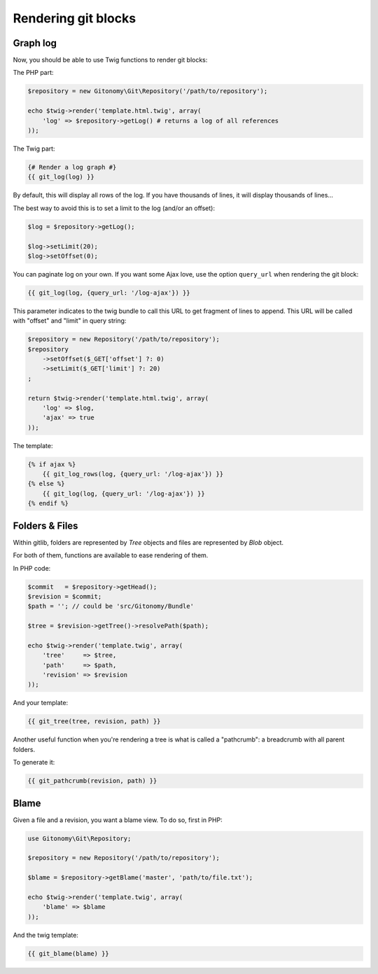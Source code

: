 Rendering git blocks
====================

Graph log
---------

Now, you should be able to use Twig functions to render git blocks::

The PHP part:

.. code-block:: php

    $repository = new Gitonomy\Git\Repository('/path/to/repository');

    echo $twig->render('template.html.twig', array(
        'log' => $repository->getLog() # returns a log of all references
    ));

The Twig part:

.. code-block:: html+jinja

    {# Render a log graph #}
    {{ git_log(log) }}

By default, this will display all rows of the log. If you have thousands of lines,
it will display thousands of lines...

The best way to avoid this is to set a limit to the log (and/or an offset):

.. code-block:: php

    $log = $repository->getLog();

    $log->setLimit(20);
    $log->setOffset(0);

You can paginate log on your own. If you want some Ajax love, use the option
``query_url`` when rendering the git block:

.. code-block:: html+jinja

    {{ git_log(log, {query_url: '/log-ajax'}) }}

This parameter indicates to the twig bundle to call this URL to get
fragment of lines to append. This URL will be called with "offset"
and "limit" in query string:

.. code-block:: php

    $repository = new Repository('/path/to/repository');
    $repository
        ->setOffset($_GET['offset'] ?: 0)
        ->setLimit($_GET['limit'] ?: 20)
    ;

    return $twig->render('template.html.twig', array(
        'log' => $log,
        'ajax' => true
    ));

The template:

.. code-block:: html+jinja

    {% if ajax %}
        {{ git_log_rows(log, {query_url: '/log-ajax'}) }}
    {% else %}
        {{ git_log(log, {query_url: '/log-ajax'}) }}
    {% endif %}

Folders & Files
---------------

Within gitlib, folders are represented by *Tree* objects and files are represented
by *Blob* object.

For both of them, functions are available to ease rendering of them.

In PHP code:

.. code-block:: php

    $commit   = $repository->getHead();
    $revision = $commit;
    $path = ''; // could be 'src/Gitonomy/Bundle'

    $tree = $revision->getTree()->resolvePath($path);

    echo $twig->render('template.twig', array(
        'tree'     => $tree,
        'path'     => $path,
        'revision' => $revision
    ));

And your template:

.. code-block:: html+jinja

    {{ git_tree(tree, revision, path) }}

Another useful function when you're rendering a tree is what is called a "pathcrumb":
a breadcrumb with all parent folders.

To generate it:

.. code-block:: html+jinja

    {{ git_pathcrumb(revision, path) }}

Blame
-----

Given a file and a revision, you want a blame view. To do so, first in PHP:

.. code-block:: php

    use Gitonomy\Git\Repository;

    $repository = new Repository('/path/to/repository');

    $blame = $repository->getBlame('master', 'path/to/file.txt');

    echo $twig->render('template.twig', array(
        'blame' => $blame
    ));

And the twig template:

.. code-block:: html+jinja

    {{ git_blame(blame) }}
